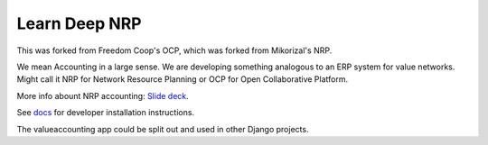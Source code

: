 Learn Deep NRP
============================

This was forked from Freedom Coop's OCP, which was forked from Mikorizal's NRP.

We mean Accounting in a large sense.  We are developing something analogous to an ERP system for value networks.
Might call it NRP for Network Resource Planning or OCP for Open Collaborative Platform.

More info abount NRP accounting: `Slide deck <https://docs.google.com/presentation/d/1JEPsxJOjEMHNhvIGLXzcvovrpXqpoY75YaPHDKI0t9w/pub?start=false&loop=false&delayms=3000>`_.

See `docs <https://github.com/FreedomCoop/valuenetwork/tree/master/docs>`_ for developer installation instructions.

The valueaccounting app could be split out and used in other Django projects.
